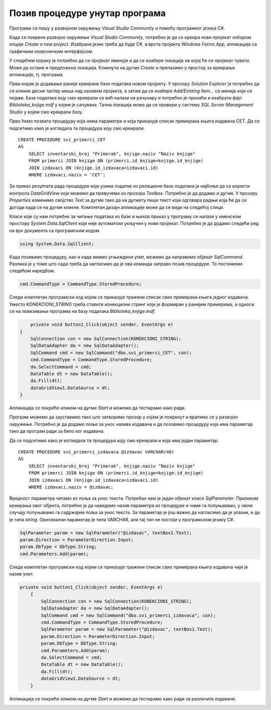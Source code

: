 Позив процедуре унутар програма
===============================

.. suggestionnote::

    Видели смо да је могуће приказати у програму и резултат рада неке процедуре коју смо креирали и која је остала сачувана унатар базе података. За разлику од претходног примера, садржај објекта *DataGridView* ћемо попунити наредбама програмског језика C#. 

    Употребом угњежденог упита смо креирали програм којим добијамо извештај који садржи списак свих примерака књига једног издавача и који је библиотеци потребан да размотрили да ли да набављају још књига тог издавача. Како у бази података имамо креирану и сачувану процедуру која припрема овај исти извештај, приказаћемо решење, тј. програм у којем уместо угњежденог упита, позивамо ову процедуру. 

Програми се пишу у развојном окружењу *Visual Studio Community* и помоћу програмког језика C#.  

Када се покрене развојно окружење *Visual Studio Community*, потребно је да се креира нови пројекат избором опције *Create a new project*. Изабрани језик треба да буде С#, а врста пројекта *Windows Forms App*, апликација са графичким коирсничким интерфејсом. 

У следећем кораку је потребно да се пројекат именује и да се изабере локација на којој ће се пројекат чувати. Може да остане и предложена локација. Кликнути на дугме *Create* и прелазимо у простор за креирање апликације, тј. програма. 

Први корак је додавање раније креиране базе података новом пројекту. У прозору *Solution Explorer* је потребно да се кликне десни тастер миша над називом пројекта, а затим да се изабере *Add/Existing Item...* са менија који се појави. База података коју смо креирали се већ налази на рачунару и потребно је пронаћи и изабрати фајл *Biblioteka_knjige.mdf* у којем је сачувана. Тачна локација може да се провери у систему *SQL Server Management Studio* у којем смо креирали базу. 

.. image:: ../../_images/slika_37a.jpg
    :width: 780
    :align: center

Прво ћемо позвати процедуру која нема параметре и која приказује списак примерака књига издавача CET. Да се подсетимо како је изгледала та процедура коју смо креирали. 

::

    CREATE PROCEDURE svi_primerci_CET
    AS
        SELECT inventarski_broj "Primerak", knjige.naziv "Naziv knjige"
        FROM primerci JOIN knjige ON (primerci.id_knjige=knjige.id_knjige)
        JOIN izdavaci ON (knjige.id_izdavaca=izdavaci.id)
        WHERE izdavaci.naziv = 'CET';

За приказ резултата рада процедуре који узима податке из релационе базе података је најбоље да се користи контрола *DataGridView* који можемо да превучемо из прозора *Toolbox*. Потребно је да додамо и дугме. У прозору *Properties* изменимо својство *Text* за дугме тако да на дугмету пише текст који одговара радњи која ће да се догоди када се на дугме кликне. Комплетан дизајн апликације може да се види на следећој слици. 

.. image:: ../../_images/slika_37b.jpg
    :width: 780
    :align: center

Класе које су нам потребне за читање података из базе и њихов приказ у програму се налазе у именском простору *System.Data.SqlClient* који није аутоматски укључен у нови пројекат. Потребно је да додамо следећи ред на врх документа са програмским кодом. 

.. code-block:: Csharp

    using System.Data.SqlClient;


Када позивамо процедуру, као и када имамо угњеждени упит, можемо да направимо објекат *SqlCommand*. Разлика је у томе што сада треба да нагласимо да је ова команда заправо позив процедуре. То постижемо следећом наредбом. 

.. code-block:: Csharp

    cmd.CommandType = CommandType.StoredProcedure;

Следи комплетан програмски код којим се приказује тражени списак свих примерака књига једног издавача. Уместо *KONEKCIONI_STRING* треба ставити конекциони стринг који је формиран у ранијим примерима, а односи се на повезивање програма на базу података *Biblioteka_knjige.mdf*. 

.. code-block:: Csharp

            private void button1_Click(object sender, EventArgs e)
        {
            SqlConnection con = new SqlConnection(KONEKCIONI_STRING);
            SqlDataAdapter da = new SqlDataAdapter();
            SqlCommand cmd = new SqlCommand("dbo.svi_primerci_CET", con);
            cmd.CommandType = CommandType.StoredProcedure;
            da.SelectCommand = cmd;
            DataTable dt = new DataTable();
            da.Fill(dt);
            dataGridView1.DataSource = dt;
        }

Апликација се покреће кликом на дугме *Start* и можемо да тестирамо како ради.

.. image:: ../../_images/slika_37c.jpg
    :width: 780
    :align: center

Програм можемо да зауставимо тако што затворимо прозор у којем је покренут и вратимо се у развојно окружење. Потребно је да додамо поље за унос назива издавача и да позовемо процедуру која има параметар тако да програм ради за било ког издавача. 

Да се подсетимо како је изгледала та процедура коју смо креирали и која има један параметар. 

::

    CREATE PROCEDURE svi_primerci_izdavaca @izdavac VARCHAR(40)
    AS
        SELECT inventarski_broj "Primerak", knjige.naziv "Naziv knjige"
        FROM primerci JOIN knjige ON (primerci.id_knjige=knjige.id_knjige)
        JOIN izdavaci ON (knjige.id_izdavaca=izdavaci.id)
        WHERE izdavaci.naziv = @izdavac;

Вредност параметра читамо из поља за унос текста. Потребан нам је један објекат класе *SqlParameter*. Приликом креирања овог објекта, потребно је да наведемо назив параметра из процедуре и чиме га попуњавамо, у овом случају попуњавамо га садржајем поља за унос текста. За параметар је још важно да нагласимо да је улазни, и да је типа *string*. Оригинални параметар је типа VARCHAR, али тај тип не постоји у програмском језику C#.

.. code-block:: Csharp

    SqlParameter param = new SqlParameter("@izdavac", textBox1.Text);
    param.Direction = ParameterDirection.Input;
    param.DbType = DbType.String;
    cmd.Parameters.Add(param);

Следи комплетан програмски код којим се приказује тражени списак свих примерака књига издавача чији је назив унет.

.. code-block:: Csharp

    private void button1_Click(object sender, EventArgs e)
        {
            SqlConnection con = new SqlConnection(KONEKCIONI_STRING);
            SqlDataAdapter da = new SqlDataAdapter();
            SqlCommand cmd = new SqlCommand("dbo.svi_primerci_izdavaca", con);
            cmd.CommandType = CommandType.StoredProcedure;
            SqlParameter param = new SqlParameter("@izdavac", textBox1.Text);
            param.Direction = ParameterDirection.Input;
            param.DbType = DbType.String;
            cmd.Parameters.Add(param);
            da.SelectCommand = cmd;
            DataTable dt = new DataTable();
            da.Fill(dt);
            dataGridView1.DataSource = dt;
        }

Апликација се покреће кликом на дугме *Start* и можемо да тестирамо како ради за различите издаваче.

.. image:: ../../_images/slika_37d.jpg
    :width: 780
    :align: center

.. image:: ../../_images/slika_37e.jpg
    :width: 780
    :align: center